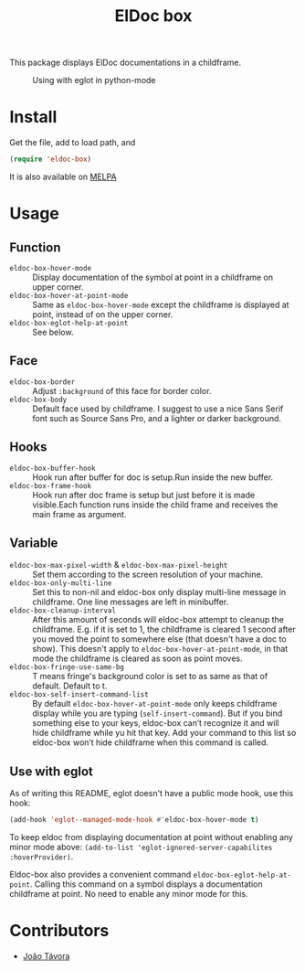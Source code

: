#+TITLE: ElDoc box
This package displays ElDoc documentations in a childframe.

[[https://melpa.org/#/eldoc-box][file:https://melpa.org/packages/eldoc-box-badge.svg]]
[[https://stable.melpa.org/#/eldoc-box][file:https://stable.melpa.org/packages/eldoc-box-badge.svg]]

#+CAPTION: Using with eglot in python-mode
[[./screenshot.png]]

* Install
Get the file, add to load path, and
#+BEGIN_SRC emacs-lisp
(require 'eldoc-box)
#+END_SRC

It is also available on [[https://melpa.org/#/eldoc-box][MELPA]]

* Usage
** Function
- =eldoc-box-hover-mode= :: Display documentation of the symbol at point in a childframe on upper corner.
- =eldoc-box-hover-at-point-mode= :: Same as =eldoc-box-hover-mode= except the childframe is displayed at point, instead of on the upper corner.
- =eldoc-box-eglot-help-at-point= :: See below.
** Face
-  =eldoc-box-border= :: Adjust =:background= of this face for border color.
- =eldoc-box-body= :: Default face used by childframe.  I suggest to use a nice Sans Serif font such as Source Sans Pro, and a lighter or darker background.
** Hooks
- =eldoc-box-buffer-hook= :: Hook run after buffer for doc is setup.Run inside the new buffer.
- =eldoc-box-frame-hook= :: Hook run after doc frame is setup but just before it is made visible.Each function runs inside the child frame and receives the main frame as argument.
** Variable
- =eldoc-box-max-pixel-width= & =eldoc-box-max-pixel-height= :: Set them according to the screen resolution of your machine.
- =eldoc-box-only-multi-line= :: Set this to non-nil and eldoc-box only display multi-line message in childframe. One line messages are left in minibuffer.
- =eldoc-box-cleanup-interval= :: After this amount of seconds will eldoc-box attempt to cleanup the childframe. E.g. if it is set to 1, the childframe is cleared 1 second after you moved the point to somewhere else (that doesn't have a doc to show). This doesn't apply to =eldoc-box-hover-at-point-mode=, in that mode the childframe is cleared as soon as point moves.
- =eldoc-box-fringe-use-same-bg= :: T means fringe's background color is set to as same as that of default. Default to t.
- =eldoc-box-self-insert-command-list= :: By default =eldoc-box-hover-at-point-mode= only keeps childframe display while you are typing (=self-insert-command=). But if you bind something else to your keys, eldoc-box can’t recognize it and will hide childframe while yu hit that key. Add your command to this list so eldoc-box won’t hide childframe when this command is called.

** Use with eglot
As of writing this README, eglot doesn't have a public mode hook, use this hook:
#+BEGIN_SRC emacs-lisp
(add-hook 'eglot--managed-mode-hook #'eldoc-box-hover-mode t)
#+END_SRC

To keep eldoc from displaying documentation at point without enabling any minor mode above: =(add-to-list 'eglot-ignored-server-capabilites :hoverProvider)=.

Eldoc-box also provides a convenient command =eldoc-box-eglot-help-at-point=. Calling this command on a symbol displays a documentation childframe at point. No need to enable any minor mode for this.

* Contributors
- [[https://github.com/joaotavora][João Távora]]
